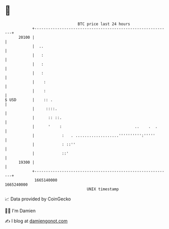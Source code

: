 * 👋

#+begin_example
                                   BTC price last 24 hours                    
               +------------------------------------------------------------+ 
         20100 |                                                            | 
               |  ..                                                        | 
               |   :                                                        | 
               |   :                                                        | 
               |   :                                                        | 
               |    :                                                       | 
               |    :                                                       | 
   $ USD       |    :: .                                                    | 
               |     ::::.                                                  | 
               |      :: ::.                                                | 
               |      '    :                                ..    .  .      | 
               |            :   . ...................'''''''''':'''''       | 
               |            : ::''                                          | 
               |            ::'                                             | 
         19300 |                                                            | 
               +------------------------------------------------------------+ 
                1665140000                                        1665240000  
                                       UNIX timestamp                         
#+end_example
📈 Data provided by CoinGecko

🧑‍💻 I'm Damien

✍️ I blog at [[https://www.damiengonot.com][damiengonot.com]]
